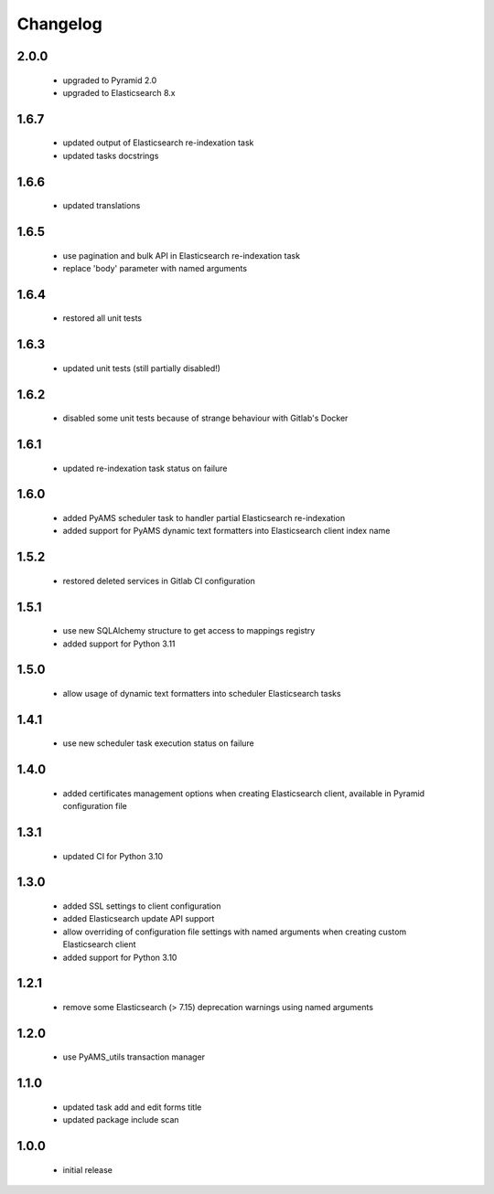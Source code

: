Changelog
=========

2.0.0
-----
 - upgraded to Pyramid 2.0
 - upgraded to Elasticsearch 8.x

1.6.7
-----
 - updated output of Elasticsearch re-indexation task
 - updated tasks docstrings

1.6.6
-----
 - updated translations

1.6.5
-----
 - use pagination and bulk API in Elasticsearch re-indexation task
 - replace 'body' parameter with named arguments

1.6.4
-----
 - restored all unit tests

1.6.3
-----
 - updated unit tests (still partially disabled!)

1.6.2
-----
 - disabled some unit tests because of strange behaviour with Gitlab's Docker

1.6.1
-----
 - updated re-indexation task status on failure

1.6.0
-----
 - added PyAMS scheduler task to handler partial Elasticsearch re-indexation
 - added support for PyAMS dynamic text formatters into Elasticsearch client index name

1.5.2
-----
 - restored deleted services in Gitlab CI configuration

1.5.1
-----
 - use new SQLAlchemy structure to get access to mappings registry
 - added support for Python 3.11

1.5.0
-----
 - allow usage of dynamic text formatters into scheduler Elasticsearch tasks

1.4.1
-----
 - use new scheduler task execution status on failure

1.4.0
-----
 - added certificates management options when creating Elasticsearch client, available in
   Pyramid configuration file

1.3.1
-----
 - updated CI for Python 3.10

1.3.0
-----
 - added SSL settings to client configuration
 - added Elasticsearch update API support
 - allow overriding of configuration file settings with named arguments when creating
   custom Elasticsearch client
 - added support for Python 3.10

1.2.1
-----
 - remove some Elasticsearch (> 7.15) deprecation warnings using named arguments

1.2.0
-----
 - use PyAMS_utils transaction manager

1.1.0
-----
 - updated task add and edit forms title
 - updated package include scan

1.0.0
-----
 - initial release
